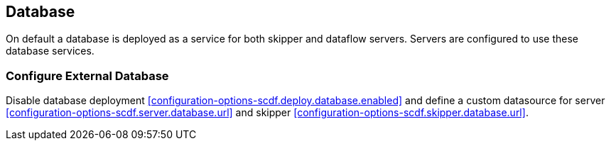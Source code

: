 ifdef::env-github[]
:tip-caption: :bulb:
:note-caption: :information_source:
:important-caption: :heavy_exclamation_mark:
:caution-caption: :fire:
:warning-caption: :warning:
:scdf-deploy-database-enabled: link:configuration-options.adoc#configuration-options-scdf.deploy.database.enabled[scdf.deploy.database.enabled]
:scdf-server-database-url: link:configuration-options.adoc#configuration-options-scdf.server.database.url[scdf.server.database.url]
:scdf-skipper-database-url: link:configuration-options.adoc#configuration-options-scdf.skipper.database.url[scdf.skipper.database.url]
endif::[]
ifndef::env-github[]
:scdf-deploy-database-enabled: <<configuration-options-scdf.deploy.database.enabled>>
:scdf-server-database-url: <<configuration-options-scdf.server.database.url>>
:scdf-skipper-database-url: <<configuration-options-scdf.skipper.database.url>>
endif::[]

[[database]]
== Database

On default a database is deployed as a service for both skipper and dataflow
servers. Servers are configured to use these database services.

=== Configure External Database

Disable database deployment {scdf-deploy-database-enabled} and define a custom
datasource for server {scdf-server-database-url} and skipper {scdf-skipper-database-url}.
